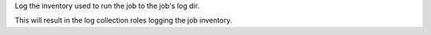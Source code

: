 Log the inventory used to run the job to the job's log dir.

This will result in the log collection roles logging the job inventory.
